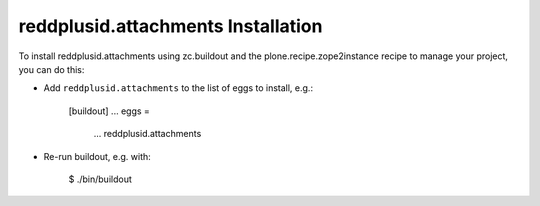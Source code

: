 reddplusid.attachments Installation
-----------------------------------

To install reddplusid.attachments using zc.buildout and the plone.recipe.zope2instance
recipe to manage your project, you can do this:

* Add ``reddplusid.attachments`` to the list of eggs to install, e.g.:

    [buildout]
    ...
    eggs =
        ...
        reddplusid.attachments

* Re-run buildout, e.g. with:

    $ ./bin/buildout

